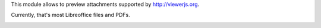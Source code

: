 This module allows to preview attachments supported by http://viewerjs.org.

Currently, that's most Libreoffice files and PDFs.

.. image:: /attachment_preview/static/description/screenshot-split.png
   :alt: Screenshot of split form view
   :width: 100%
